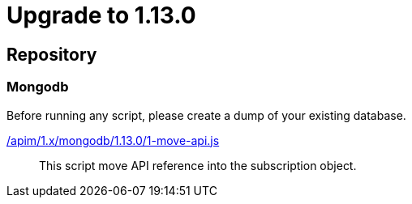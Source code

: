 ifdef::env-github[]
:mongodb-scripts-dir: /apim/1.x/mongodb
endif::[]

= Upgrade to 1.13.0

== Repository
=== Mongodb

Before running any script, please create a dump of your existing database.

link:{mongodb-scripts-dir}/1.13.0/1-move-api.js[/apim/1.x/mongodb/1.13.0/1-move-api.js]::
This script move API reference into the subscription object.

